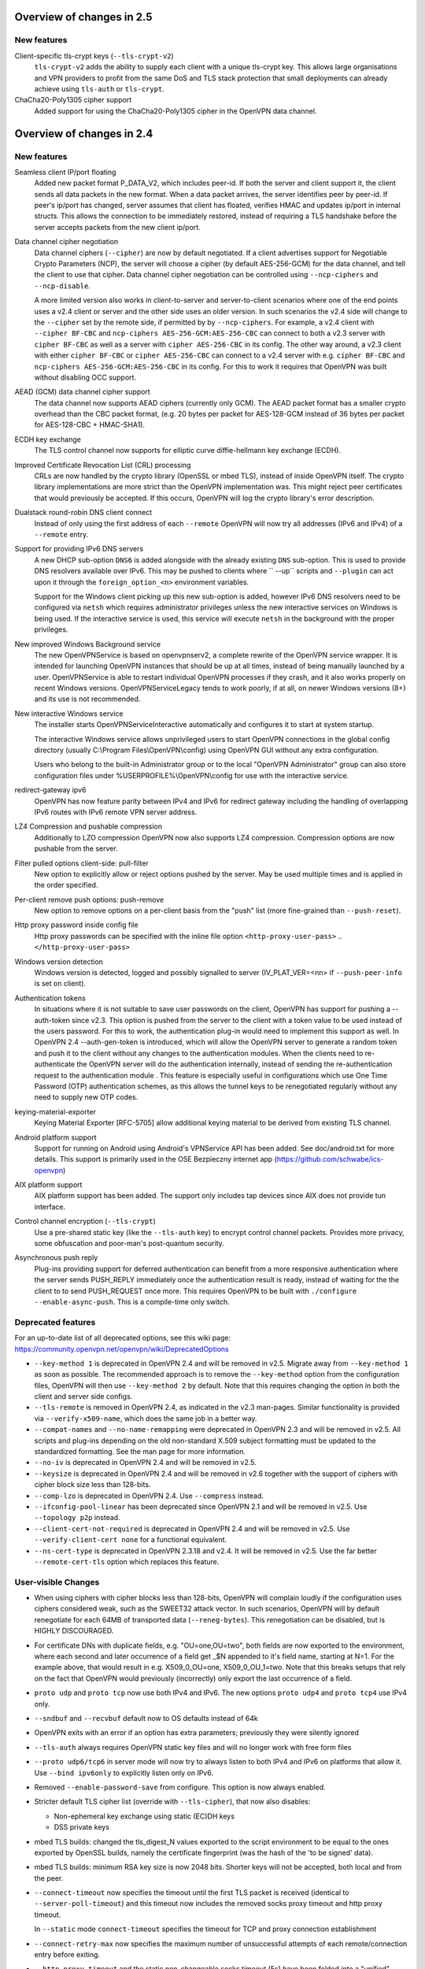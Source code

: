 Overview of changes in 2.5
==========================

New features
------------
Client-specific tls-crypt keys (``--tls-crypt-v2``)
    ``tls-crypt-v2`` adds the ability to supply each client with a unique
    tls-crypt key.  This allows large organisations and VPN providers to profit
    from the same DoS and TLS stack protection that small deployments can
    already achieve using ``tls-auth`` or ``tls-crypt``.

ChaCha20-Poly1305 cipher support
    Added support for using the ChaCha20-Poly1305 cipher in the OpenVPN data
    channel.


Overview of changes in 2.4
==========================


New features
------------
Seamless client IP/port floating
    Added new packet format P_DATA_V2, which includes peer-id. If both the
    server and client support it, the client sends all data packets in
    the new format. When a data packet arrives, the server identifies peer
    by peer-id. If peer's ip/port has changed, server assumes that
    client has floated, verifies HMAC and updates ip/port in internal structs.
    This allows the connection to be immediately restored, instead of requiring
    a TLS handshake before the server accepts packets from the new client
    ip/port.

Data channel cipher negotiation
    Data channel ciphers (``--cipher``) are now by default negotiated.  If a
    client advertises support for Negotiable Crypto Parameters (NCP), the
    server will choose a cipher (by default AES-256-GCM) for the data channel,
    and tell the client to use that cipher.  Data channel cipher negotiation
    can be controlled using ``--ncp-ciphers`` and ``--ncp-disable``.

    A more limited version also works in client-to-server and server-to-client
    scenarios where one of the end points uses a v2.4 client or server and the
    other side uses an older version.  In such scenarios the v2.4 side will
    change to the ``--cipher`` set by the remote side, if permitted by by
    ``--ncp-ciphers``.  For example, a v2.4 client with ``--cipher BF-CBC``
    and ``ncp-ciphers AES-256-GCM:AES-256-CBC`` can connect to both a v2.3
    server with ``cipher BF-CBC`` as well as a server with
    ``cipher AES-256-CBC`` in its config.  The other way around, a v2.3 client
    with either ``cipher BF-CBC`` or ``cipher AES-256-CBC`` can connect to a
    v2.4 server with e.g. ``cipher BF-CBC`` and
    ``ncp-ciphers AES-256-GCM:AES-256-CBC`` in its config.  For this to work
    it requires that OpenVPN was built without disabling OCC support.

AEAD (GCM) data channel cipher support
    The data channel now supports AEAD ciphers (currently only GCM).  The AEAD
    packet format has a smaller crypto overhead than the CBC packet format,
    (e.g. 20 bytes per packet for AES-128-GCM instead of 36 bytes per packet
    for AES-128-CBC + HMAC-SHA1).

ECDH key exchange
    The TLS control channel now supports for elliptic curve diffie-hellmann
    key exchange (ECDH).

Improved Certificate Revocation List (CRL) processing
    CRLs are now handled by the crypto library (OpenSSL or mbed TLS), instead
    of inside OpenVPN itself.  The crypto library implementations are more
    strict than the OpenVPN implementation was.  This might reject peer
    certificates that would previously be accepted.  If this occurs, OpenVPN
    will log the crypto library's error description.

Dualstack round-robin DNS client connect
    Instead of only using the first address of each ``--remote`` OpenVPN
    will now try all addresses (IPv6 and IPv4) of a ``--remote`` entry.

Support for providing IPv6 DNS servers
    A new DHCP sub-option ``DNS6`` is added alongside with the already existing
    ``DNS`` sub-option.  This is used to provide DNS resolvers available over
    IPv6.  This may be pushed to clients where `` --up`` scripts and ``--plugin``
    can act upon it through the ``foreign_option_<n>`` environment variables.

    Support for the Windows client picking up this new sub-option is added,
    however IPv6 DNS resolvers need to be configured via ``netsh`` which requires
    administrator privileges unless the new interactive services on Windows is
    being used.  If the interactive service is used, this service will execute
    ``netsh`` in the background with the proper privileges.

New improved Windows Background service
    The new OpenVPNService is based on openvpnserv2, a complete rewrite of the OpenVPN
    service wrapper. It is intended for launching OpenVPN instances that should be
    up at all times, instead of being manually launched by a user. OpenVPNService is
    able to restart individual OpenVPN processes if they crash, and it also works
    properly on recent Windows versions. OpenVPNServiceLegacy tends to work poorly,
    if at all, on newer Windows versions (8+) and its use is not recommended.

New interactive Windows service
    The installer starts OpenVPNServiceInteractive automatically and configures
    it to start	at system startup.

    The interactive Windows service allows unprivileged users to start
    OpenVPN connections in the global config directory (usually
    C:\\Program Files\\OpenVPN\\config) using OpenVPN GUI without any
    extra configuration.

    Users who belong to the built-in Administrator group or to the
    local "OpenVPN Administrator" group can also store configuration
    files under %USERPROFILE%\\OpenVPN\\config for use with the
    interactive service.

redirect-gateway ipv6
    OpenVPN has now feature parity between IPv4 and IPv6 for redirect
    gateway including the handling of overlapping IPv6 routes with
    IPv6 remote VPN server address.

LZ4 Compression and pushable compression
    Additionally to LZO compression OpenVPN now also supports LZ4 compression.
    Compression options are now pushable from the server.

Filter pulled options client-side: pull-filter
    New option to explicitly allow or reject options pushed by the server.
    May be used multiple times and is applied in the order specified.

Per-client remove push options: push-remove
    New option to remove options on a per-client basis from the "push" list
    (more fine-grained than ``--push-reset``).

Http proxy password inside config file
    Http proxy passwords can be specified with the inline file option
    ``<http-proxy-user-pass>`` .. ``</http-proxy-user-pass>``

Windows version detection
    Windows version is detected, logged and possibly signalled to server
    (IV_PLAT_VER=<nn> if ``--push-peer-info`` is set on client).

Authentication tokens
    In situations where it is not suitable to save user passwords on the client,
    OpenVPN has support for pushing a --auth-token since v2.3.  This option is
    pushed from the server to the client with a token value to be used instead
    of the users password.  For this to work, the authentication plug-in would
    need to implement this support as well.  In OpenVPN 2.4 --auth-gen-token
    is introduced, which will allow the OpenVPN server to generate a random
    token and push it to the client without any changes to the authentication
    modules.  When the clients need to re-authenticate the OpenVPN server will
    do the authentication internally, instead of sending the re-authentication
    request to the authentication module .  This feature is especially
    useful in configurations which use One Time Password (OTP) authentication
    schemes, as this allows the tunnel keys to be renegotiated regularly without
    any need to supply new OTP codes.

keying-material-exporter
    Keying Material Exporter [RFC-5705] allow additional keying material to be
    derived from existing TLS channel.

Android platform support
    Support for running on Android using Android's VPNService API has been added.
    See doc/android.txt for more details. This support is primarily used in
    the OSE Bezpieczny internet app (https://github.com/schwabe/ics-openvpn)

AIX platform support
    AIX platform support has been added. The support only includes tap
    devices since AIX does not provide tun interface.

Control channel encryption (``--tls-crypt``)
    Use a pre-shared static key (like the ``--tls-auth`` key) to encrypt control
    channel packets.  Provides more privacy, some obfuscation and poor-man's
    post-quantum security.

Asynchronous push reply
    Plug-ins providing support for deferred authentication can benefit from a more
    responsive authentication where the server sends PUSH_REPLY immediately once
    the authentication result is ready, instead of waiting for the the client to
    to send PUSH_REQUEST once more.  This requires OpenVPN to be built with
    ``./configure --enable-async-push``.  This is a compile-time only switch.


Deprecated features
-------------------
For an up-to-date list of all deprecated options, see this wiki page:
https://community.openvpn.net/openvpn/wiki/DeprecatedOptions

- ``--key-method 1`` is deprecated in OpenVPN 2.4 and will be removed in v2.5.
  Migrate away from ``--key-method 1`` as soon as possible.  The recommended
  approach is to remove the ``--key-method`` option from the configuration
  files, OpenVPN will then use ``--key-method 2`` by default.  Note that this
  requires changing the option in both the client and server side configs.

- ``--tls-remote`` is removed in OpenVPN 2.4, as indicated in the v2.3
  man-pages.  Similar functionality is provided via ``--verify-x509-name``,
  which does the same job in a better way.

- ``--compat-names`` and ``--no-name-remapping`` were deprecated in OpenVPN 2.3
  and will be removed in v2.5.  All scripts and plug-ins depending on the old
  non-standard X.509 subject formatting must be updated to the standardized
  formatting.  See the man page for more information.

- ``--no-iv`` is deprecated in OpenVPN 2.4 and will be removed in v2.5.

- ``--keysize`` is deprecated in OpenVPN 2.4 and will be removed in v2.6
  together with the support of ciphers with cipher block size less than
  128-bits.

- ``--comp-lzo`` is deprecated in OpenVPN 2.4.  Use ``--compress`` instead.

- ``--ifconfig-pool-linear`` has been deprecated since OpenVPN 2.1 and will be
  removed in v2.5.  Use ``--topology p2p`` instead.

- ``--client-cert-not-required`` is deprecated in OpenVPN 2.4 and will be removed
  in v2.5.  Use ``--verify-client-cert none`` for a functional equivalent.

- ``--ns-cert-type`` is deprecated in OpenVPN 2.3.18 and v2.4.  It will be removed
  in v2.5.  Use the far better ``--remote-cert-tls`` option which replaces this
  feature.


User-visible Changes
--------------------
- When using ciphers with cipher blocks less than 128-bits,
  OpenVPN will complain loudly if the configuration uses ciphers considered
  weak, such as the SWEET32 attack vector.  In such scenarios, OpenVPN will by
  default renegotiate for each 64MB of transported data (``--reneg-bytes``).
  This renegotiation can be disabled, but is HIGHLY DISCOURAGED.

- For certificate DNs with duplicate fields, e.g. "OU=one,OU=two", both fields
  are now exported to the environment, where each second and later occurrence
  of a field get _$N appended to it's field name, starting at N=1.  For the
  example above, that would result in e.g. X509_0_OU=one, X509_0_OU_1=two.
  Note that this breaks setups that rely on the fact that OpenVPN would
  previously (incorrectly) only export the last occurrence of a field.

- ``proto udp`` and ``proto tcp`` now use both IPv4 and IPv6. The new
  options ``proto udp4`` and ``proto tcp4`` use IPv4 only.

- ``--sndbuf`` and ``--recvbuf`` default now to OS defaults instead of 64k

- OpenVPN exits with an error if an option has extra parameters;
  previously they were silently ignored

- ``--tls-auth`` always requires OpenVPN static key files and will no
  longer work with free form files

- ``--proto udp6/tcp6`` in server mode will now try to always listen to
  both IPv4 and IPv6 on platforms that allow it. Use ``--bind ipv6only``
  to explicitly listen only on IPv6.

- Removed ``--enable-password-save`` from configure. This option is now
  always enabled.

- Stricter default TLS cipher list (override with ``--tls-cipher``), that now
  also disables:

  * Non-ephemeral key exchange using static (EC)DH keys
  * DSS private keys

- mbed TLS builds: changed the tls_digest_N values exported to the script
  environment to be equal to the ones exported by OpenSSL builds, namely
  the certificate fingerprint (was the hash of the 'to be signed' data).

- mbed TLS builds: minimum RSA key size is now 2048 bits.  Shorter keys will
  not be accepted, both local and from the peer.

- ``--connect-timeout`` now specifies the timeout until the first TLS packet
  is received (identical to ``--server-poll-timeout``) and this timeout now
  includes the removed socks proxy timeout and http proxy timeout.

  In ``--static`` mode ``connect-timeout`` specifies the timeout for TCP and
  proxy connection establishment

- ``--connect-retry-max`` now specifies the maximum number of unsuccessful
  attempts of each remote/connection entry before exiting.

- ``--http-proxy-timeout`` and the static non-changeable socks timeout (5s)
  have been folded into a "unified" ``--connect-timeout`` which covers all
  steps needed to connect to the server, up to the start of the TLS exchange.
  The default value has been raised to 120s, to handle slow http/socks
  proxies graciously.  The old "fail TCP fast" behaviour can be achieved by
  adding "``--connect-timeout 10``" to the client config.

- ``--http-proxy-retry`` and ``--sock-proxy-retry`` have been removed. Proxy connections
  will now behave like regular connection entries and generate a USR1 on failure.

- ``--connect-retry`` gets an optional second argument that specifies the maximum
  time in seconds to wait between reconnection attempts when an exponential
  backoff is triggered due to repeated retries. Default = 300 seconds.

- Data channel cipher negotiation (see New features section) can override
  ciphers configured in the config file.  Use ``--ncp-disable`` if you do not want
  this behavior.

- All tun devices on all platforms are always considered to be IPv6
  capable. The ``--tun-ipv6`` option is ignored (behaves like it is always
  on).

- On the client side recursively routed packets, which have the same destination
  as the VPN server, are dropped. This can be disabled with
  --allow-recursive-routing option.

- On Windows, when the ``--register-dns`` option is set, OpenVPN no longer
  restarts the ``dnscache`` service - this had unwanted side effects, and
  seems to be no longer necessary with currently supported Windows versions.

- If no flags are given, and the interactive Windows service is used, "def1"
  is implicitly set (because "delete and later reinstall the existing
  default route" does not work well here).  If not using the service,
  the old behaviour is kept.

- OpenVPN now reloads a CRL only if the modication time or file size has
  changed, instead of for each new connection.  This reduces the connection
  setup time, in particular when using large CRLs.

- OpenVPN now ships with more up-to-date systemd unit files which take advantage
  of the improved service management as well as some hardening steps.  The
  configuration files are picked up from the /etc/openvpn/server/ and
  /etc/openvpn/client/ directories (depending on unit file).  This also avoids
  these new unit files and how they work to collide with older pre-existing
  unit files.

- Using ``--no-iv`` (which is generally not a recommended setup) will
  require explicitly disabling NCP with ``--disable-ncp``.  This is
  intentional because NCP will by default use AES-GCM, which requires
  an IV - so we want users of that option to consciously reconsider.


Maintainer-visible changes
--------------------------
- OpenVPN no longer supports building with crypto support, but without TLS
  support.  As a consequence, OPENSSL_CRYPTO_{CFLAGS,LIBS} and
  OPENSSL_SSL_{CFLAGS,LIBS} have been merged into OPENSSL_{CFLAGS,LIBS}.  This
  is particularly relevant for maintainers who build their own OpenSSL library,
  e.g. when cross-compiling.

- Linux distributions using systemd is highly encouraged to ship these new unit
  files instead of older ones, to provide a unified behaviour across systemd
  based Linux distributions.

- With OpenVPN 2.4, the project has moved over to depend on and actively use
  the official C99 standard (-std=c99).  This may fail on some older compiler/libc
  header combinations.  In most of these situations it is recommended to
  use -std=gnu99 in CFLAGS.  This is known to be needed when doing
  i386/i686 builds on RHEL5.


Version 2.4.5
=============

New features
------------
- The new option ``--tls-cert-profile`` can be used to restrict the set of
  allowed crypto algorithms in TLS certificates in mbed TLS builds.  The
  default profile is 'legacy' for now, which allows SHA1+, RSA-1024+ and any
  elliptic curve certificates.  The default will be changed to the 'preferred'
  profile in the future, which requires SHA2+, RSA-2048+ and any curve.


Version 2.4.3
=============

New features
------------
- Support building with OpenSSL 1.1 now (in addition to older versions)

- On Win10, set low interface metric for TAP adapter when block-outside-dns
  is in use, to make Windows prefer the TAP adapter for DNS queries
  (avoiding large delays)


Security
--------
- CVE-2017-7522: Fix ``--x509-track`` post-authentication remote DoS
  A client could crash a v2.4+ mbedtls server, if that server uses the
  ``--x509-track`` option and the client has a correct, signed and unrevoked
  certificate that contains an embedded NUL in the certificate subject.
  Discovered and reported to the OpenVPN security team by Guido Vranken.

- CVE-2017-7521: Fix post-authentication remote-triggerable memory leaks
  A client could cause a server to leak a few bytes each time it connects to the
  server.  That can eventually cause the server to run out of memory, and thereby
  causing the server process to terminate. Discovered and reported to the
  OpenVPN security team by Guido Vranken.  (OpenSSL builds only.)

- CVE-2017-7521: Fix a potential post-authentication remote code execution
  attack on servers that use the ``--x509-username-field`` option with an X.509
  extension field (option argument prefixed with ``ext:``).  A client that can
  cause a server to run out-of-memory (see above) might be able to cause the
  server to double free, which in turn might lead to remote code execution.
  Discovered and reported to the OpenVPN security team by Guido Vranken.
  (OpenSSL builds only.)

- CVE-2017-7520: Pre-authentication remote crash/information disclosure for
  clients. If clients use a HTTP proxy with NTLM authentication (i.e.
  ``--http-proxy <server> <port> [<authfile>|'auto'|'auto-nct'] ntlm2``),
  a man-in-the-middle attacker between the client and the proxy can cause
  the client to crash or disclose at most 96 bytes of stack memory. The
  disclosed stack memory is likely to contain the proxy password. If the
  proxy password is not reused, this is unlikely to compromise the security
  of the OpenVPN tunnel itself.  Clients who do not use the ``--http-proxy``
  option with ntlm2 authentication are not affected.

- CVE-2017-7508: Fix remotely-triggerable ASSERT() on malformed IPv6 packet.
  This can be used to remotely shutdown an openvpn server or client, if
  IPv6 and ``--mssfix`` are enabled and the IPv6 networks used inside the VPN
  are known.

- Fix null-pointer dereference when talking to a malicious http proxy
  that returns a malformed ``Proxy-Authenticate:`` headers for digest auth.

- Fix overflow check for long ``--tls-cipher`` option

- Windows: Pass correct buffer size to ``GetModuleFileNameW()``
  (OSTIF/Quarkslabs audit, finding 5.6)


User-visible Changes
--------------------
- ``--verify-hash`` can now take an optional flag which changes the hashing
  algorithm. It can be either SHA1 or SHA256.  The default if not provided is
  SHA1 to preserve backwards compatibility with existing configurations.

- Restrict the supported ``--x509-username-field`` extension fields to subjectAltName
  and issuerAltName.  Other extensions probably didn't work anyway, and would
  cause OpenVPN to crash when a client connects.


Bugfixes
--------
- Fix fingerprint calculation in mbed TLS builds.  This means that mbed TLS users
  of OpenVPN 2.4.0, v2.4.1 and v2.4.2 that rely on the values of the
  ``tls_digest_*`` env vars, or that use ``--verify-hash`` will have to change
  the fingerprint values they check against.  The security impact of the
  incorrect calculation is very minimal; the last few bytes (max 4, typically
  4) are not verified by the fingerprint.  We expect no real-world impact,
  because users that used this feature before will notice that it has suddenly
  stopped working, and users that didn't will notice that connection setup
  fails if they specify correct fingerprints.

- Fix edge case with NCP when the server sends an empty PUSH_REPLY message
  back, and the client would not initialize it's data channel crypto layer
  properly (trac #903)

- Fix SIGSEGV on unaligned buffer access on OpenBSD/Sparc64

- Fix TCP_NODELAY on OpenBSD

- Remove erroneous limitation on max number of args for ``--plugin``

- Fix NCP behaviour on TLS reconnect (Server would not send a proper
  "cipher ..." message back to the client, leading to client and server
  using different ciphers) (trac #887)


Version 2.4.2
=============

Bugfixes
--------
- Fix memory leak introduced in OpenVPN 2.4.1: if ``--remote-cert-tls`` is
  used, we leaked some memory on each TLS (re)negotiation.


Security
--------
- Fix a pre-authentication denial-of-service attack on both clients and
  servers.  By sending a too-large control packet, OpenVPN 2.4.0 or v2.4.1 can
  be forced to hit an ASSERT() and stop the process.  If ``--tls-auth`` or
  ``--tls-crypt`` is used, only attackers that have the ``--tls-auth`` or
  ``--tls-crypt`` key can mount an attack.
  (OSTIF/Quarkslab audit finding 5.1, CVE-2017-7478)

- Fix an authenticated remote DoS vulnerability that could be triggered by
  causing a packet id roll over.  An attack is rather inefficient; a peer
  would need to get us to send at least about 196 GB of data.
  (OSTIF/Quarkslab audit finding 5.2, CVE-2017-7479)


Version 2.4.1
=============
- ``--remote-cert-ku`` now only requires the certificate to have at least the
  bits set of one of the values in the supplied list, instead of requiring an
  exact match to one of the values in the list.
- ``--remote-cert-tls`` now only requires that a keyUsage is present in the
  certificate, and leaves the verification of the value up to the crypto
  library, which has more information (i.e. the key exchange method in use)
  to verify that the keyUsage is correct.
- ``--ns-cert-type`` is deprecated.  Use ``--remote-cert-tls`` instead.
  The nsCertType x509 extension is very old, and barely used.
  ``--remote-cert-tls`` uses the far more common keyUsage and extendedKeyUsage
  extension instead.  Make sure your certificates carry these to be able to
  use ``--remote-cert-tls``.

